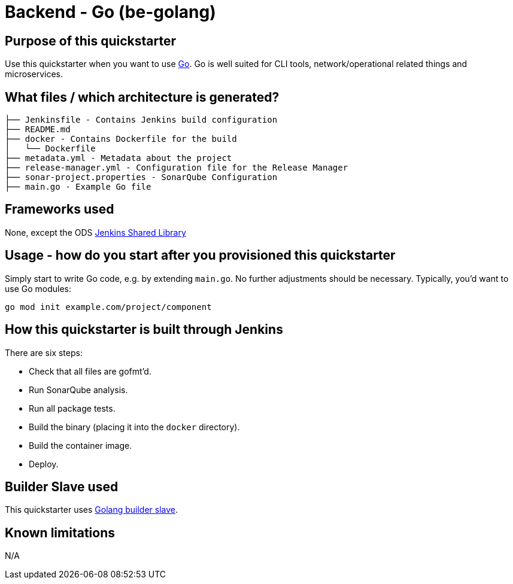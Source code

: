 = Backend - Go (be-golang)

== Purpose of this quickstarter

Use this quickstarter when you want to use https://golang.org[Go]. Go is well
suited for CLI tools, network/operational related things and microservices.

== What files / which architecture is generated?

----
├── Jenkinsfile - Contains Jenkins build configuration
├── README.md
├── docker - Contains Dockerfile for the build
│   └── Dockerfile
├── metadata.yml - Metadata about the project
├── release-manager.yml - Configuration file for the Release Manager
├── sonar-project.properties - SonarQube Configuration
├── main.go - Example Go file
----

== Frameworks used

None, except the ODS https://github.com/opendevstack/ods-jenkins-shared-library[Jenkins Shared Library]

== Usage - how do you start after you provisioned this quickstarter

Simply start to write Go code, e.g. by extending `main.go`. No further adjustments
should be necessary. Typically, you'd want to use Go modules:

----
go mod init example.com/project/component
----

== How this quickstarter is built through Jenkins

There are six steps:

* Check that all files are gofmt'd.
* Run SonarQube analysis.
* Run all package tests.
* Build the binary (placing it into the `docker` directory).
* Build the container image.
* Deploy.

== Builder Slave used

This quickstarter uses
https://github.com/opendevstack/ods-quickstarters/tree/master/common/jenkins-slaves/golang[Golang builder slave].

== Known limitations

N/A

